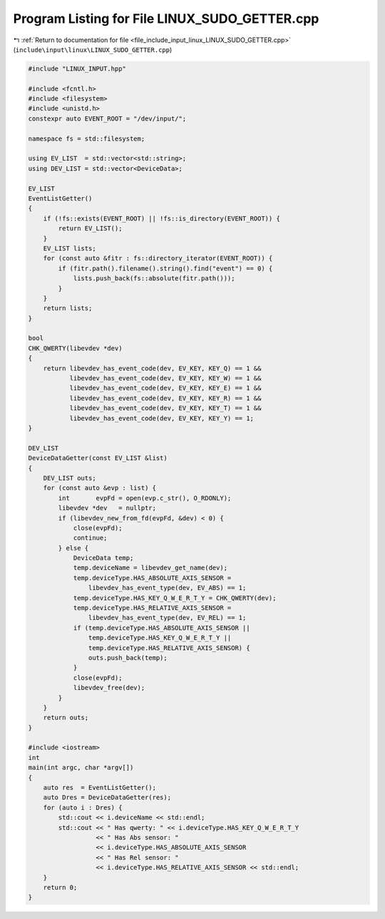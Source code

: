 
.. _program_listing_file_include_input_linux_LINUX_SUDO_GETTER.cpp:

Program Listing for File LINUX_SUDO_GETTER.cpp
==============================================

|exhale_lsh| :ref:`Return to documentation for file <file_include_input_linux_LINUX_SUDO_GETTER.cpp>` (``include\input\linux\LINUX_SUDO_GETTER.cpp``)

.. |exhale_lsh| unicode:: U+021B0 .. UPWARDS ARROW WITH TIP LEFTWARDS

.. code-block:: cpp

   #include "LINUX_INPUT.hpp"
   
   #include <fcntl.h>
   #include <filesystem>
   #include <unistd.h>
   constexpr auto EVENT_ROOT = "/dev/input/";
   
   namespace fs = std::filesystem;
   
   using EV_LIST  = std::vector<std::string>;
   using DEV_LIST = std::vector<DeviceData>;
   
   EV_LIST
   EventListGetter()
   {
       if (!fs::exists(EVENT_ROOT) || !fs::is_directory(EVENT_ROOT)) {
           return EV_LIST();
       }
       EV_LIST lists;
       for (const auto &fitr : fs::directory_iterator(EVENT_ROOT)) {
           if (fitr.path().filename().string().find("event") == 0) {
               lists.push_back(fs::absolute(fitr.path()));
           }
       }
       return lists;
   }
   
   bool
   CHK_QWERTY(libevdev *dev)
   {
       return libevdev_has_event_code(dev, EV_KEY, KEY_Q) == 1 &&
              libevdev_has_event_code(dev, EV_KEY, KEY_W) == 1 &&
              libevdev_has_event_code(dev, EV_KEY, KEY_E) == 1 &&
              libevdev_has_event_code(dev, EV_KEY, KEY_R) == 1 &&
              libevdev_has_event_code(dev, EV_KEY, KEY_T) == 1 &&
              libevdev_has_event_code(dev, EV_KEY, KEY_Y) == 1;
   }
   
   DEV_LIST
   DeviceDataGetter(const EV_LIST &list)
   {
       DEV_LIST outs;
       for (const auto &evp : list) {
           int       evpFd = open(evp.c_str(), O_RDONLY);
           libevdev *dev   = nullptr;
           if (libevdev_new_from_fd(evpFd, &dev) < 0) {
               close(evpFd);
               continue;
           } else {
               DeviceData temp;
               temp.deviceName = libevdev_get_name(dev);
               temp.deviceType.HAS_ABSOLUTE_AXIS_SENSOR =
                   libevdev_has_event_type(dev, EV_ABS) == 1;
               temp.deviceType.HAS_KEY_Q_W_E_R_T_Y = CHK_QWERTY(dev);
               temp.deviceType.HAS_RELATIVE_AXIS_SENSOR =
                   libevdev_has_event_type(dev, EV_REL) == 1;
               if (temp.deviceType.HAS_ABSOLUTE_AXIS_SENSOR ||
                   temp.deviceType.HAS_KEY_Q_W_E_R_T_Y ||
                   temp.deviceType.HAS_RELATIVE_AXIS_SENSOR) {
                   outs.push_back(temp);
               }
               close(evpFd);
               libevdev_free(dev);
           }
       }
       return outs;
   }
   
   #include <iostream>
   int
   main(int argc, char *argv[])
   {
       auto res  = EventListGetter();
       auto Dres = DeviceDataGetter(res);
       for (auto i : Dres) {
           std::cout << i.deviceName << std::endl;
           std::cout << " Has qwerty: " << i.deviceType.HAS_KEY_Q_W_E_R_T_Y
                     << " Has Abs sensor: "
                     << i.deviceType.HAS_ABSOLUTE_AXIS_SENSOR
                     << " Has Rel sensor: "
                     << i.deviceType.HAS_RELATIVE_AXIS_SENSOR << std::endl;
       }
       return 0;
   }
